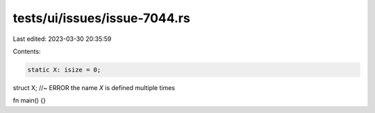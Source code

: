 tests/ui/issues/issue-7044.rs
=============================

Last edited: 2023-03-30 20:35:59

Contents:

.. code-block:: rs

    static X: isize = 0;
struct X; //~ ERROR the name `X` is defined multiple times

fn main() {}


